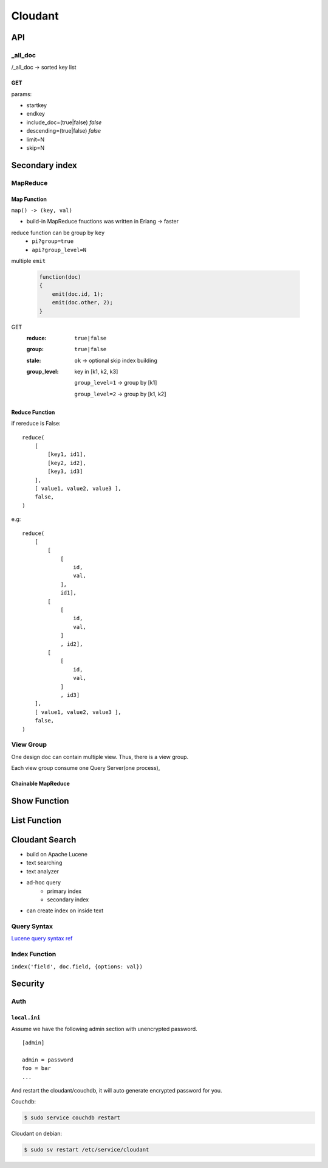 ********
Cloudant
********

API
===

_all_doc
--------

/_all_doc -> sorted key list


GET
^^^^

params:

+ startkey
+ endkey
+ include_doc=(true|false) *false*
+ descending=(true|false) *false*
+ limit=N
+ skip=N


Secondary index
===============

MapReduce
---------

Map Function
^^^^^^^^^^^^^

``map() -> (key, val)``

+ build-in MapReduce fnuctions was written in Erlang -> faster

reduce function can be group by ``key``
    + ``pi?group=true``
    + ``api?group_level=N``

multiple ``emit``

    .. code-block:: javascript


        function(doc)
        {
            emit(doc.id, 1);
            emit(doc.other, 2);
        }


GET
    :reduce: ``true|false``
    :group:  ``true|false``
    :stale:  ``ok`` -> optional skip index building
    :group_level:
        key in [k1, k2, k3]

        ``group_level=1`` -> group by [k1]

        ``group_level=2`` -> group by [k1, k2]


Reduce Function
^^^^^^^^^^^^^^^
if rereduce is False::

    reduce(
        [ 
            [key1, id1],
            [key2, id2],
            [key3, id3]
        ],
        [ value1, value2, value3 ],
        false,
    ) 


e.g::

    reduce(
        [ 
            [
                [
                    id,
                    val,
                ],
                id1],
            [
                [
                    id,
                    val,
                ]
                , id2],
            [
                [
                    id,
                    val,
                ]
                , id3]
        ],
        [ value1, value2, value3 ],
        false,
    ) 


View Group
-----------

One design doc can contain multiple view.
Thus, there is a view group.

Each view group consume one Query Server(one process),



Chainable MapReduce
^^^^^^^^^^^^^^^^^^^


Show Function
=============


List Function
=============


Cloudant Search
===============

+ build on Apache Lucene
+ text searching
+ text analyzer
+ ad-hoc query
    + primary index
    + secondary index
+ can create index on inside text

Query Syntax
-------------

`Lucene query syntax ref <https://lucene.apache.org/core/5_2_0/queryparser/org/apache/lucene/queryparser/classic/package-summary.html#package_description>`_


Index Function
--------------

``index('field', doc.field, {options: val})``


Security
=========

Auth
-----

``local.ini``
^^^^^^^^^^^^^^

Assume we have the following admin section with unencrypted password.

::

    [admin]

    admin = password
    foo = bar
    ...

And restart the cloudant/couchdb, it will auto generate encrypted password for you.

Couchdb:

.. code-block:: shell

        $ sudo service couchdb restart

Cloudant on debian:

.. code-block:: shell

        $ sudo sv restart /etc/service/cloudant
